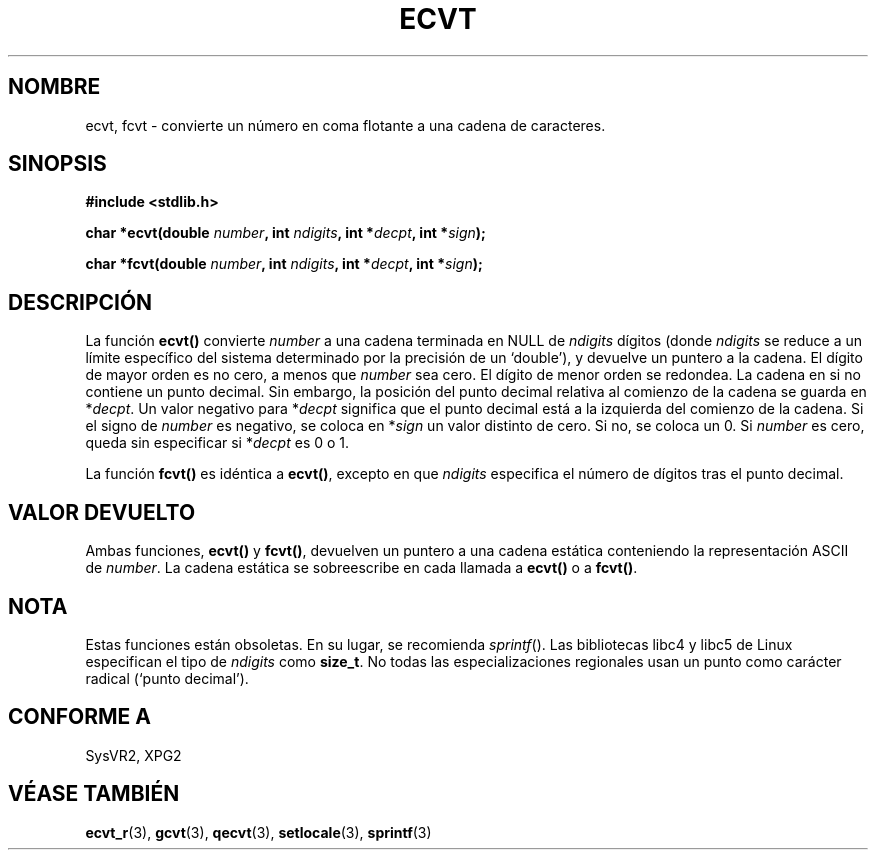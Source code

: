 .\" Copyright 1993 David Metcalfe (david@prism.demon.co.uk)
.\"
.\" Permission is granted to make and distribute verbatim copies of this
.\" manual provided the copyright notice and this permission notice are
.\" preserved on all copies.
.\"
.\" Permission is granted to copy and distribute modified versions of this
.\" manual under the conditions for verbatim copying, provided that the
.\" entire resulting derived work is distributed under the terms of a
.\" permission notice identical to this one
.\" 
.\" Since the Linux kernel and libraries are constantly changing, this
.\" manual page may be incorrect or out-of-date.  The author(s) assume no
.\" responsibility for errors or omissions, or for damages resulting from
.\" the use of the information contained herein.  The author(s) may not
.\" have taken the same level of care in the production of this manual,
.\" which is licensed free of charge, as they might when working
.\" professionally.
.\" 
.\" Formatted or processed versions of this manual, if unaccompanied by
.\" the source, must acknowledge the copyright and authors of this work.
.\"
.\" References consulted:
.\"     Linux libc source code
.\"     Lewine's _POSIX Programmer's Guide_ (O'Reilly & Associates, 1991)
.\"     386BSD man pages
.\" Modified Sat Jul 24 19:40:39 1993 by Rik Faith (faith@cs.unc.edu)
.\" Modified Fri Jun 25 12:10:47 1999 by Andries Brouwer (aeb@cwi.nl)
.\"
.\" Traducido al castellano (con permiso) por:
.\" Sebastian Desimone (chipy@argenet.com.ar) (desimone@fasta.edu.ar)
.\" Translation fixed on Mon Apr 27 18:22:37 CEST 1998 by
.\"	Gerardo Aburruzaga García <gerardo.aburruzaga@uca.es>
.\" Translation revised Tue Apr 18 2000 by Juan Piernas <piernas@ditec.um.es>
.\" Traducción revisada por Miguel Pérez Ibars <mpi79470@alu.um.es> el 14-febrero-2005
.\"
.TH ECVT 3  "25 junio 1999" "" "Manual del Programador de Linux"
.SH NOMBRE
ecvt, fcvt \- convierte un número en coma flotante a una cadena de caracteres.
.SH SINOPSIS
.B #include <stdlib.h>
.sp
.BI "char *ecvt(double " number ", int " ndigits ", int *" decpt ,
.BI "int *" sign );
.sp
.BI "char *fcvt(double " number ", int " ndigits ", int *" decpt ,
.BI "int *" sign );
.SH DESCRIPCIÓN
La función \fBecvt()\fP convierte \fInumber\fP a una cadena terminada en
NULL de \fIndigits\fP dígitos (donde \fIndigits\fP se reduce a un límite
específico del sistema determinado por la precisión de un `double'),
y devuelve un puntero a la cadena. El dígito de mayor orden es no cero, a
menos que
.I number
sea cero. El dígito de menor orden se redondea.
La cadena en si no contiene un punto decimal. Sin embargo, la posición
del punto decimal relativa al comienzo de la cadena se guarda en
*\fIdecpt\fP.  Un valor negativo para *\fIdecpt\fP significa que el punto
decimal está a la izquierda del comienzo de la cadena. Si el signo de 
\fInumber\fP es negativo, se coloca en *\fIsign\fP un valor distinto de
cero. Si no, se coloca un 0. Si
.I number
es cero, queda sin especificar si *\fIdecpt\fP es 0 o 1.
.PP
La función \fBfcvt()\fP es idéntica a \fBecvt()\fP, excepto en que
\fIndigits\fP especifica el número de dígitos tras el punto decimal.
.SH "VALOR DEVUELTO"
Ambas funciones, \fBecvt()\fP y \fBfcvt()\fP, devuelven un puntero a 
una cadena estática conteniendo la representación ASCII de \fInumber\fP.
La cadena estática se sobreescribe en cada llamada a \fBecvt()\fP o a
\fBfcvt()\fP.
.SH NOTA
Estas funciones están obsoletas. En su lugar, se recomienda
.IR sprintf ().
Las bibliotecas libc4 y libc5 de Linux especifican el tipo de
.I ndigits
como
.BR size_t .
No todas las especializaciones regionales usan un punto como carácter
radical (`punto decimal').
.SH "CONFORME A"
SysVR2, XPG2
.SH "VÉASE TAMBIÉN"
.BR ecvt_r (3),
.BR gcvt (3),
.BR qecvt (3),
.BR setlocale (3),
.BR sprintf (3)
